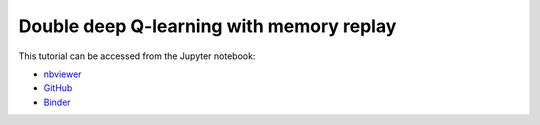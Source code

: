 ############################################################################################
Double deep Q-learning with memory replay
############################################################################################

This tutorial can be accessed from the Jupyter notebook:

- `nbviewer <https://nbviewer.org/github/kamilazdybal/pykitPIV/blob/main/jupyter-notebooks/demo-pykitPIV-19-DoubleDQN-RL-with-memory-replay-find-sources-and-sinks.ipynb>`_

- `GitHub <https://github.com/kamilazdybal/pykitPIV/blob/main/jupyter-notebooks/demo-pykitPIV-19-DoubleDQN-RL-with-memory-replay-find-sources-and-sinks.ipynb>`_

- `Binder <https://mybinder.org/v2/gh/kamilazdybal/pykitPIV/HEAD?urlpath=%2Fdoc%2Ftree%2Fjupyter-notebooks%2Fdemo-pykitPIV-19-DoubleDQN-RL-with-memory-replay-find-sources-and-sinks.ipynb>`_
